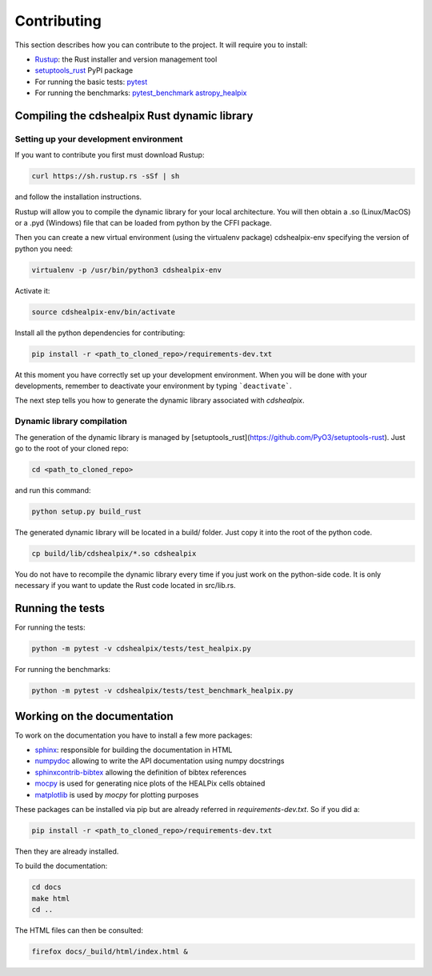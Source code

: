Contributing
============

This section describes how you can contribute to the project. It will require you to install:

- `Rustup <https://www.rust-lang.org/learn/get-started>`__: the Rust installer and version management tool
- `setuptools_rust <https://github.com/PyO3/setuptools-rust>`__ PyPI package
- For running the basic tests: `pytest <https://docs.pytest.org/en/latest/>`__
- For running the benchmarks: `pytest_benchmark <https://pytest-benchmark.readthedocs.io/en/latest/>`__ `astropy_healpix <https://github.com/astropy/astropy-healpix>`__

Compiling the cdshealpix Rust dynamic library
---------------------------------------------

Setting up your development environment
~~~~~~~~~~~~~~~~~~~~~~~~~~~~~~~~~~~~~~~

If you want to contribute you first must download Rustup:

.. code-block:: bash

    curl https://sh.rustup.rs -sSf | sh


and follow the installation instructions.

Rustup will allow you to compile the dynamic library for your local architecture. You will then obtain a .so (Linux/MacOS) or a .pyd (Windows) file that can be loaded from python by the CFFI package.

Then you can create a new virtual environment (using the virtualenv package) cdshealpix-env specifying the version of python you need:

.. code-block:: bash

    virtualenv -p /usr/bin/python3 cdshealpix-env


Activate it: 

.. code-block:: bash

    source cdshealpix-env/bin/activate


Install all the python dependencies for contributing:

.. code-block:: bash

    pip install -r <path_to_cloned_repo>/requirements-dev.txt


At this moment you have correctly set up your development environment. When you will be done with your developments, remember to deactivate your environment by typing ```deactivate```.

The next step tells you how to generate the dynamic library associated with `cdshealpix`.

Dynamic library compilation
~~~~~~~~~~~~~~~~~~~~~~~~~~~

The generation of the dynamic library is managed by [setuptools_rust](https://github.com/PyO3/setuptools-rust). Just go to the root of your cloned repo:

.. code-block:: bash

    cd <path_to_cloned_repo>


and run this command:

.. code-block:: bash

    python setup.py build_rust


The generated dynamic library will be located in a build/ folder. Just copy it into the root of the python code.

.. code-block:: bash

    cp build/lib/cdshealpix/*.so cdshealpix


You do not have to recompile the dynamic library every time if you just work on the python-side code. It is only necessary if you want to update the Rust code located in src/lib.rs.

Running the tests
-----------------

For running the tests:

.. code-block:: bash

    python -m pytest -v cdshealpix/tests/test_healpix.py


For running the benchmarks:

.. code-block:: bash

    python -m pytest -v cdshealpix/tests/test_benchmark_healpix.py

Working on the documentation
----------------------------

To work on the documentation you have to install a few more packages:

- `sphinx <http://www.sphinx-doc.org/en/master/>`__: responsible for building the documentation in HTML
- `numpydoc <https://www.sphinx-doc.org/en/master/usage/extensions/napoleon.html>`__ allowing to write the API documentation using numpy docstrings
- `sphinxcontrib-bibtex <https://sphinxcontrib-bibtex.readthedocs.io/en/latest/>`__ allowing the definition of bibtex references
- `mocpy <https://mocpy.readthedocs.io/en/latest/>`__ is used for generating nice plots of the HEALPix cells obtained
- `matplotlib <https://matplotlib.org/>`__ is used by `mocpy` for plotting purposes

These packages can be installed via pip but are already referred in `requirements-dev.txt`. So if you did a: 

.. code-block:: bash

    pip install -r <path_to_cloned_repo>/requirements-dev.txt

Then they are already installed.

To build the documentation:

.. code-block:: bash

    cd docs
    make html
    cd ..

The HTML files can then be consulted:

.. code-block:: bash

    firefox docs/_build/html/index.html &
